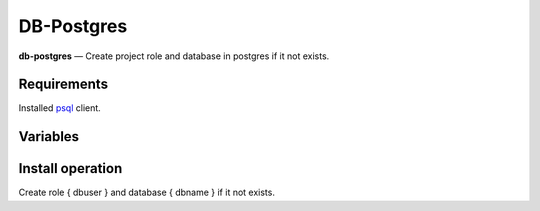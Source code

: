 DB-Postgres
-----------

**db-postgres** — Create project role and database in postgres if it not exists.


Requirements
^^^^^^^^^^^^
Installed `psql <http://www.postgresql.org/docs/8.2/static/app-psql.html>`_ client.


Variables
^^^^^^^^^

.. option:: pguser

    PG user has rights for create DB

    Default: postgres

.. option:: pgpassword

    Password for { pguser }

    Default: postgres

.. option:: pghost

    Host of postgres DB

    Default: localhost

.. option:: pgport

    Port of postgres DB

    Default: 5432

.. option:: dbname

    Name of project database

    Default: { project }_master

.. option:: dbuser

    Owner name of project database

    Default: { project }

.. option:: dbpassword

    Password for { dbuser }

    Default: { project }


Install operation
^^^^^^^^^^^^^^^^^

Create role { dbuser } and database { dbname } if it not exists.
